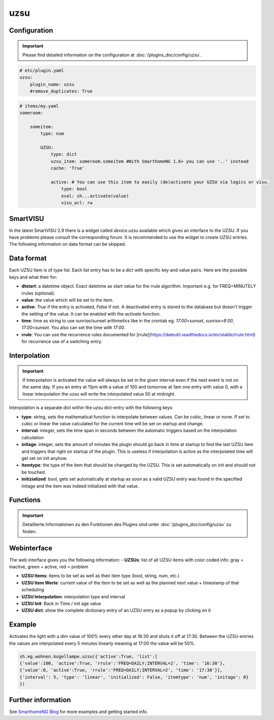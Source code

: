 .. index:: Plugins; uzsu
.. index:: uzsu

uzsu
####

Configuration
=============

.. important::

      Please find detailed information on the configuration at :doc:`/plugins_doc/config/uzsu`.


.. code-block:: yaml

    # etc/plugin.yaml
    uzsu:
        plugin_name: uzsu
        #remove_duplicates: True


.. code-block:: yaml

    # items/my.yaml
    someroom:

        someitem:
            type: num

            UZSU:
                type: dict
                uzsu_item: someroom.someitem #With SmarthomeNG 1.6+ you can use '..' instead
                cache: 'True'

                active: # You can use this item to easily (de)activate your UZSU via logics or visu.
                    type: bool
                    eval: sh...activate(value)
                    visu_acl: rw

SmartVISU
=========

In the latest SmartVISU 2.9 there is a widget called *device.uzsu* available which gives an interface to the UZSU. If you have problems please consult the corresponding forum. It is recommended to use the widget to create UZSU entries. The following information on data format can be skipped.

Data format
===========

Each UZSU item is of type list. Each list entry has to be a dict with specific key and value pairs. Here are the possible keys and what their for:

- **dtstart**: a datetime object. Exact datetime as start value for the rrule algorithm. Important e.g. for FREQ=MINUTELY rrules (optional).

- **value**: the value which will be set to the item.

- **active**: `True` if the entry is activated, `False` if not. A deactivated entry is stored to the database but doesn't trigger the setting of the value. It can be enabled with the `activate` function.

- **time**: time as string to use sunrise/sunset arithmetics like in the crontab eg. `17:00<sunset`, `sunrise>8:00`, `17:00<sunset`. You also can set the time with `17:00`.

- **rrule**: You can use the recurrence rules documented for [rrule](https://dateutil.readthedocs.io/en/stable/rrule.html) for recurrence use of a switching entry.

Interpolation
=============

.. important::

      If Interpolation is activated the value will always be set in the given interval even if the next event is not on the same day. If you an entry at 11pm with a value of 100 and tomorrow at 1am one entry with value 0, with a linear interpolation the uzsu will write the interpolated value 50 at midnight.

Interpolation is a separate dict within the uzsu dict-entry with the following keys:

- **type**: string, sets the mathematical function to interpolate between values. Can be cubic, linear or none. If set to cubic or linear the value calculated for the current time will be set on startup and change.

- **interval**: integer, sets the time span in seconds between the automatic triggers based on the interpolation calculation

- **initage**: integer, sets the amount of minutes the plugin should go back in time at startup to find the last UZSU item and triggers that right on startup of the plugin. This is useless if interpolation is active as the interpolated time will get set on init anyhow.

- **itemtype**: the type of the item that should be changed by the UZSU. This is set automatically on init and should not be touched.

- **initizialized**: bool, gets set automatically at startup as soon as a valid UZSU entry was found in the specified initage and the item was indeed initialized with that value.


Functions
=========

.. important::

      Detaillierte Informationen zu den Funktionen des Plugins sind unter :doc:`/plugins_doc/config/uzsu` zu finden.


Webinterface
============

The web interface gives you the following information:
-  **UZSUs**: list of all UZSU items with color coded info: gray = inacitve, green = active, red = problem

-  **UZSU Items**: items to be set as well as their item type (bool, string, num, etc.)

-  **UZSU Item Werte**: current value of the item to be set as well as the planned next value + timestamp of that scheduling

-  **UZSU Interpolation**: interpolation type and interval

-  **UZSU Init**: Back in Time / init age value

-  **UZSU dict**: show the complete dictionary entry of an UZSU entry as a popup by clicking on it

.. image:: uzsu_webif.png
   :height: 1632px
   :width: 3286px
   :scale: 25%
   :alt: Web Interface
   :align: center


Example
=======

Activates the light with a dim value of 100% every other day at 16:30 and shuts it off at 17:30. Between the UZSU entries the values are interpolated every 5 minutes linearly meaning at 17:00 the value will be 50%.

.. code:: python

    sh.eg.wohnen.kugellampe.uzsu({'active':True, 'list':[
    {'value':100, 'active':True, 'rrule':'FREQ=DAILY;INTERVAL=2', 'time': '16:30'},
    {'value':0, 'active':True, 'rrule':'FREQ=DAILY;INTERVAL=2', 'time': '17:30'}],
    {'interval': 5, 'type': 'linear', 'initialized': False, 'itemtype': 'num', 'initage': 0}
    })

Further information
===================

See `SmarthomeNG Blog <https://www.smarthomeng.de/tag/uzsu>`_ for more examples and getting started info.
